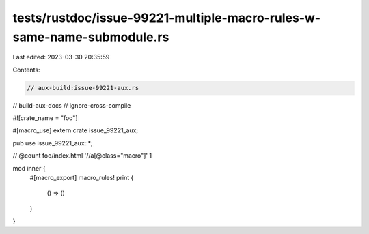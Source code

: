 tests/rustdoc/issue-99221-multiple-macro-rules-w-same-name-submodule.rs
=======================================================================

Last edited: 2023-03-30 20:35:59

Contents:

.. code-block:: rs

    // aux-build:issue-99221-aux.rs
// build-aux-docs
// ignore-cross-compile

#![crate_name = "foo"]

#[macro_use]
extern crate issue_99221_aux;

pub use issue_99221_aux::*;

// @count foo/index.html '//a[@class="macro"]' 1

mod inner {
    #[macro_export]
    macro_rules! print {
        () => ()
    }
}


